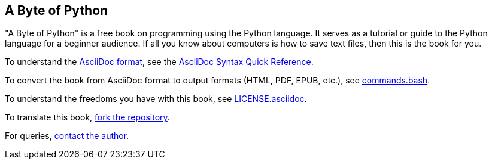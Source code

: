 == A Byte of Python

"A Byte of Python" is a free book on programming using the Python language. It serves as a tutorial
or guide to the Python language for a beginner audience. If all you know about computers is how to
save text files, then this is the book for you.

To understand the http://asciidoctor.org/docs/what-is-asciidoc/[AsciiDoc format], see the
http://asciidoctor.org/docs/asciidoc-syntax-quick-reference/[AsciiDoc Syntax Quick Reference].

To convert the book from AsciiDoc format to output formats (HTML, PDF, EPUB, etc.), see
https://github.com/swaroopch/byte_of_python/blob/master/commands.bash[commands.bash].

To understand the freedoms you have with this book, see
https://github.com/swaroopch/byte_of_python/blob/master/LICENSE.asciidoc[LICENSE.asciidoc].

To translate this book, https://help.github.com/articles/fork-a-repo[fork the repository].

For queries, http://swaroopch.com/contact/[contact the author].
